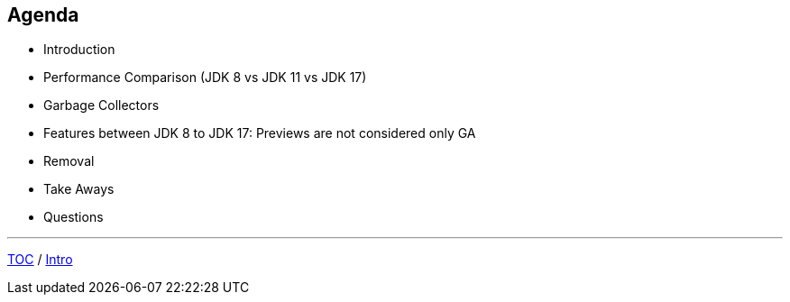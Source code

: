 == Agenda

* Introduction
* Performance Comparison (JDK 8 vs JDK 11 vs JDK 17)
* Garbage Collectors
* Features between JDK 8 to JDK 17: Previews are not considered only GA
* Removal
* Take Aways
* Questions

---

link:./00_toc.adoc[TOC] /
link:./01_intro.adoc[Intro]